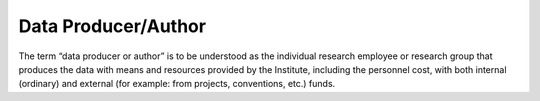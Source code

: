 Data Producer/Author
====================

The term “data producer or author” is to be understood as the individual
research employee or research group that produces the data with means
and resources provided by the Institute, including the personnel cost,
with both internal (ordinary) and external (for example: from projects,
conventions, etc.) funds.
